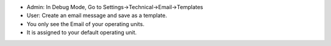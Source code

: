 * Admin: In Debug Mode, Go to Settings->Technical->Email->Templates
* User: Create an email message and save as a template.
* You only see the Email of your operating units.
* It is assigned to your default operating unit.
